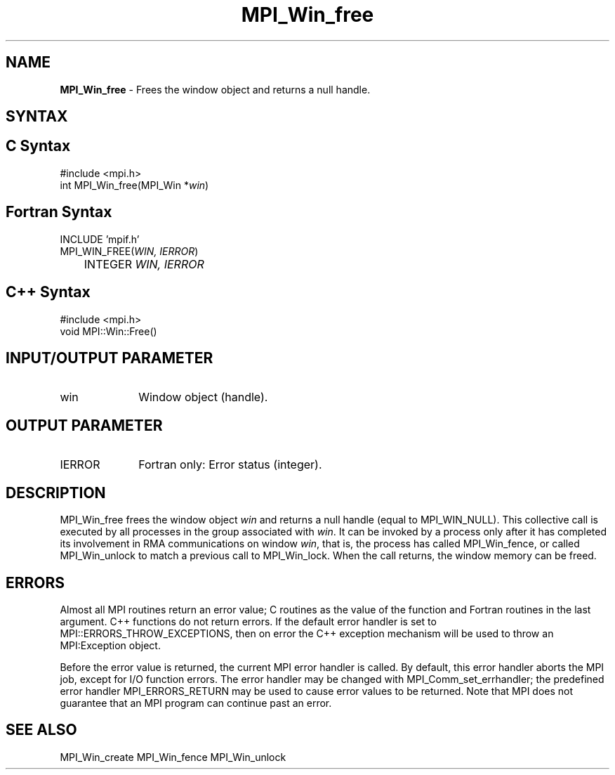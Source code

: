 .\"Copyright 2007-2008 Sun Microsystems, Inc.
.\" Copyright (c) 1996 Thinking Machines Corporation
.TH MPI_Win_free 3 "May 04, 2010" "1.4.2" "Open MPI"
.SH NAME
\fBMPI_Win_free\fP \- Frees the window object and returns a null handle.

.SH SYNTAX
.ft R
.SH C Syntax
.nf
#include <mpi.h>
int MPI_Win_free(MPI_Win *\fIwin\fP)

.SH Fortran Syntax
.nf
INCLUDE 'mpif.h'
MPI_WIN_FREE(\fIWIN, IERROR\fP)
	INTEGER \fIWIN, IERROR\fP

.SH C++ Syntax
.nf
#include <mpi.h>
void MPI::Win::Free()

.SH INPUT/OUTPUT PARAMETER
.ft R
.TP 1i
win
Window object (handle). 

.SH OUTPUT PARAMETER
.ft R
.TP 1i
IERROR
Fortran only: Error status (integer). 

.SH DESCRIPTION
.ft R
MPI_Win_free frees the window object \fIwin\fP and returns a null handle (equal to MPI_WIN_NULL). This collective call is executed by all processes in the group associated with \fIwin\fP. It can be invoked by a process only after it has completed its involvement in RMA communications on window \fIwin\fP, that is, the process has called MPI_Win_fence, or called MPI_Win_unlock to match a previous call to MPI_Win_lock. When the call returns, the window memory can be freed.

.SH ERRORS
Almost all MPI routines return an error value; C routines as the value of the function and Fortran routines in the last argument. C++ functions do not return errors. If the default error handler is set to MPI::ERRORS_THROW_EXCEPTIONS, then on error the C++ exception mechanism will be used to throw an MPI:Exception object.
.sp
Before the error value is returned, the current MPI error handler is
called. By default, this error handler aborts the MPI job, except for I/O function errors. The error handler may be changed with MPI_Comm_set_errhandler; the predefined error handler MPI_ERRORS_RETURN may be used to cause error values to be returned. Note that MPI does not guarantee that an MPI program can continue past an error.  

.SH SEE ALSO
MPI_Win_create
MPI_Win_fence
MPI_Win_unlock
.br

